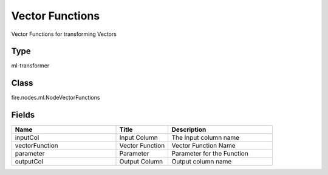 Vector Functions
=========== 

Vector Functions for transforming Vectors

Type
--------- 

ml-transformer

Class
--------- 

fire.nodes.ml.NodeVectorFunctions

Fields
--------- 

.. list-table::
      :widths: 10 5 10
      :header-rows: 1

      * - Name
        - Title
        - Description
      * - inputCol
        - Input Column
        - The Input column name
      * - vectorFunction
        - Vector Function
        - Vector Function Name
      * - parameter
        - Parameter
        - Parameter for the Function
      * - outputCol
        - Output Column
        - Output column name




